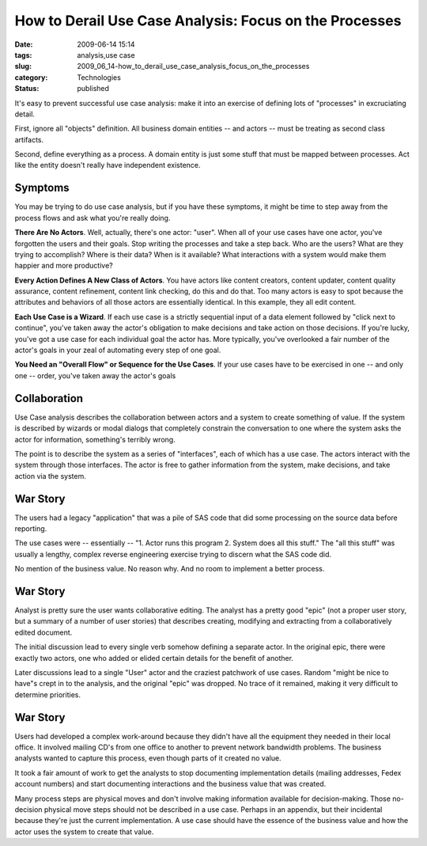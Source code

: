 How to Derail Use Case Analysis: Focus on the Processes
=======================================================

:date: 2009-06-14 15:14
:tags: analysis,use case
:slug: 2009_06_14-how_to_derail_use_case_analysis_focus_on_the_processes
:category: Technologies
:status: published

It's easy to prevent successful use case analysis: make it into an
exercise of defining lots of "processes" in excruciating detail.

First, ignore all "objects" definition.  All business domain entities
-- and actors -- must be treating as second class artifacts.

Second, define everything as a process.  A domain entity is just some
stuff that must be mapped between processes.  Act like the entity
doesn't really have independent existence.

Symptoms
--------

You may be trying to do use case analysis, but if you have these
symptoms, it might be time to step away from the process flows and
ask what you're really doing.

**There Are No Actors**.  Well, actually, there's one actor: "user".
When all of your use cases have one actor, you've forgotten the
users and their goals.  Stop writing the processes and take a step
back.  Who are the users?  What are they trying to accomplish?
Where is their data?  When is it available?  What interactions
with a system would make them happier and more productive?

**Every Action Defines A New Class of Actors**.  You have actors like
content creators, content updater, content quality assurance,
content refinement, content link checking, do this and do that.
Too many actors is easy to spot because the attributes and
behaviors of all those actors are essentially identical.  In this
example, they all edit content.

**Each Use Case is a Wizard**.  If each use case is a strictly
sequential input of a data element followed by "click next to
continue", you've taken away the actor's obligation to make
decisions and take action on those decisions.  If you're lucky,
you've got a use case for each individual goal the actor has.
More typically, you've overlooked a fair number of the actor's
goals in your zeal of automating every step of one goal.

**You Need an "Overall Flow" or Sequence for the Use Cases**.   If
your use cases have to be exercised in one -- and only one --
order, you've taken away the actor's goals

Collaboration
-------------

Use Case analysis describes the collaboration between actors and a
system to create something of value.  If the system is described
by wizards or modal dialogs that completely constrain the
conversation to one where the system asks the actor for
information, something's terribly wrong.

The point is to describe the system as a series of "interfaces",
each of which has a use case.  The actors interact with the system
through those interfaces.    The actor is free to gather
information from the system, make decisions, and take action via
the system.

War Story
---------

The users had a legacy "application" that was a pile of SAS code
that did some processing on the source data before reporting.

The use cases were -- essentially -- "1.  Actor runs this program
2. System does all this stuff."  The "all this stuff" was usually
a lengthy, complex reverse engineering exercise trying to discern
what the SAS code did.

No mention of the business value.  No reason why.  And no room to
implement a better process.

War Story
---------

Analyst is pretty sure the user wants collaborative editing.  The
analyst has a pretty good "epic" (not a proper user story, but a
summary of a number of user stories) that describes creating,
modifying and extracting from a collaboratively edited document.

The initial discussion lead to every single verb somehow defining
a separate actor.  In the original epic, there were exactly two
actors, one who added or elided certain details for the benefit of
another.

Later discussions lead to a single "User" actor and the craziest
patchwork of use cases.  Random "might be nice to have"s crept in
to the analysis, and the original "epic" was dropped.  No trace of
it remained, making it very difficult to determine priorities.

War Story
---------

Users had developed a complex work-around because they didn't have
all the equipment they needed in their local office.  It involved
mailing CD's from one office to another to prevent network
bandwidth problems.  The business analysts wanted to capture this
process, even though parts of it created no value.

It took a fair amount of work to get the analysts to stop
documenting implementation details (mailing addresses, Fedex
account numbers) and start documenting interactions and the
business value that was created.

Many process steps are physical moves and don't involve making
information available for decision-making.  Those no-decision
physical move steps should not be described in a use case.
Perhaps in an appendix, but their incidental because they're just
the current implementation.  A use case should have the essence of
the business value and how the actor uses the system to create
that value.





